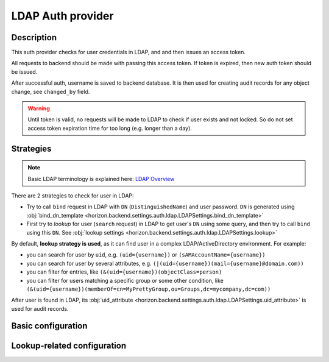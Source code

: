 .. _backend-auth-ldap:

LDAP Auth provider
==================

Description
-----------

This auth provider checks for user credentials in LDAP, and and then issues an access token.

All requests to backend should be made with passing this access token. If token is expired, then new auth token should be issued.

After successful auth, username is saved to backend database. It is then used for creating audit records for any object change, see ``changed_by`` field.

.. warning::

    Until token is valid, no requests will be made to LDAP to check if user exists and not locked.
    So do not set access token expiration time for too long (e.g. longer than a day).

Strategies
----------

.. note::

    Basic LDAP terminology is explained here: `LDAP Overview <https://www.zytrax.com/books/ldap/ch2/>`_

There are 2 strategies to check for user in LDAP:

* Try to call ``bind`` request in LDAP with ``DN`` (``DistinguishedName``) and user password. ``DN`` is generated using :obj:`bind_dn_template <horizon.backend.settings.auth.ldap.LDAPSettings.bind_dn_template>`
* First try to *lookup* for user (``search`` request) in LDAP to get user's ``DN`` using some query, and then try to call ``bind`` using this ``DN``. See :obj:`lookup settings <horizon.backend.settings.auth.ldap.LDAPSettings.lookup>`

By default, **lookup strategy is used**, as it can find user in a complex LDAP/ActiveDirectory environment. For example:

* you can search for user by ``uid``, e.g. ``(uid={username})`` or ``(sAMAccountName={username})``
* you can search for user by several attributes, e.g. ``(|(uid={username})(mail={username}@domain.com))``
* you can filter for entries, like ``(&(uid={username})(objectClass=person)``
* you can filter for users matching a specific group or some other condition, like ``(&(uid={username})(memberOf=cn=MyPrettyGroup,ou=Groups,dc=mycompany,dc=com))``

After user is found in LDAP, its :obj:`uid_attribute <horizon.backend.settings.auth.ldap.LDAPSettings.uid_attribute>` is used for audit records.

Basic configuration
-------------------

.. autopydantic_model:: horizon.backend.settings.auth.ldap.LDAPAuthProviderSettings
.. autopydantic_model:: horizon.backend.settings.auth.ldap.LDAPSettings
.. autopydantic_model:: horizon.backend.settings.auth.jwt.JWTSettings

.. autopydantic_model:: horizon.backend.settings.auth.ldap.LDAPConnectionPoolSettings

Lookup-related configuration
----------------------------

.. autopydantic_model:: horizon.backend.settings.auth.ldap.LDAPLookupSettings
.. autopydantic_model:: horizon.backend.settings.auth.ldap.LDAPCredentials